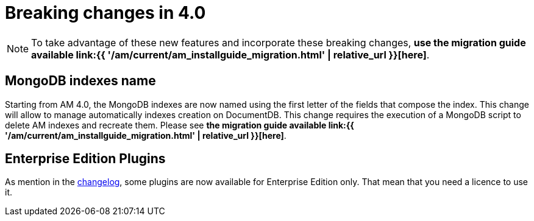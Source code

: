 = Breaking changes in 4.0
:page-sidebar: am_3_x_sidebar
:page-permalink: am/current/am_breaking_changes_4.0.html
:page-folder: am/installation-guide
:page-layout: am

NOTE: To take advantage of these new features and incorporate these breaking changes, **use the migration guide available link:{{ '/am/current/am_installguide_migration.html' | relative_url }}[here]**.

== MongoDB indexes name

Starting from AM 4.0, the MongoDB indexes are now named using the first letter of the fields that compose the index. This change will allow to manage automatically indexes creation on DocumentDB. This change requires the execution of a MongoDB script to delete AM indexes and recreate them. Please see  **the migration guide available link:{{ '/am/current/am_installguide_migration.html' | relative_url }}[here]**.

== Enterprise Edition Plugins

As mention in the https://github.com/gravitee-io/gravitee-access-management/blob/master/CHANGELOG-v3.adoc[changelog], some plugins are now available for Enterprise Edition only. That mean that you need a licence to use it.

